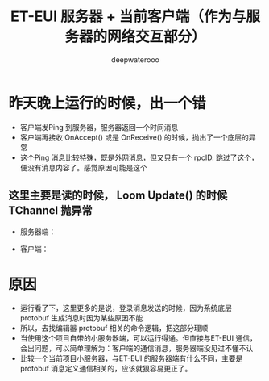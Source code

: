 #+latex_class: cn-article
#+title: ET-EUI 服务器 + 当前客户端（作为与服务器的网络交互部分）
#+author: deepwaterooo 

* 昨天晚上运行的时候，出一个错
- 客户端发Ping 到服务器，服务器返回一个时间消息
- 客户端再接收 OnAccept() 或是 OnReceive() 的时候，抛出了一个底层的异常
- 这个Ping 消息比较特殊，既是外网消息，但又只有一个 rpcID. 跳过了这个，便没有消息内容了。感觉原因可能是这个
** 这里主要是读的时候， Loom Update() 的时候 TChannel 抛异常
- 服务器端： 
  
[[./pic/readme_20230307_082738.png]]
- 客户端： 
  
[[./pic/readme_20230307_082732.png]]
* 原因 
- 运行看了下，这里更多的是说，登录消息发送的时候，因为系统底层 protobuf 生成消息时因为某些原因不能
- 所以，去找编辑器 protobuf 相关的命令逻辑，把这部分理顺
- 当使用这个项目自带的小服务器端，可以运行得通。但直接与ET-EUI 通信，会出问题，可以简单理解为：客户端的通信消息，服务器端没见过不懂不认
- 比较一个当前项目小服务器，与ET-EUI 的服务器端有什么不同，主要是 protobuf 消息定义通信相关的，应该就狠容易更正了。